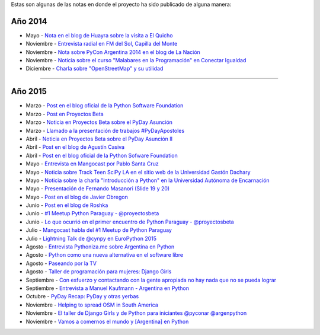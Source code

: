 .. title: Prensa
.. slug: historia/prensa
.. date: 2015-05-03 21:47:51 UTC-03:00
.. tags: 
.. category: 
.. link: 
.. description: 
.. type: text

Estas son algunas de las notas en donde el proyecto ha sido publicado
de alguna manera:

Año 2014
--------

* Mayo - `Nota en el blog de Huayra sobre la visita a El Quicho
  <http://huayra.conectarigualdad.gob.ar/noticias/2014/05/27/el-viento-de-huayragnulinux-pas%C3%B3-una-vez-m%C3%A1s-por-el-noroeste-cordob%C3%A9s>`_

* Noviembre - `Entrevista radial en FM del Sol, Capilla del Monte
  <http://elblogdehumitos.com.ar/posts/argentina-en-python-en-la-radio>`_

* Noviembre - `Nota sobre PyCon Argentina 2014 en el blog de La Nación
  <http://blogs.lanacion.com.ar/data/argentina/sexto-encuentro-nacional-de-python-argentina/>`_

* Noviembre - `Noticia sobre el curso "Malabares en la Programación" en Conectar Igualdad
  <http://www.conectarigualdad.gob.ar/noticia/curso-de-python-en-parana-1925>`_

* Diciembre - `Charla sobre "OpenStreetMap" y su utilidad
  <http://www.lasbrenasdigital.com.ar/2014/sociales/9020-charla-sobre-open-street-map-y-su-utilidad.html>`_

----

Año 2015
--------

* Marzo - `Post en el blog oficial de la Python Software Foundation
  <http://pyfound.blogspot.com.ar/2015/03/manuel-kaufmann-and-python-in-argentina.html>`_

* Marzo - `Post en Proyectos Beta
  <http://proyectosbeta.net/2015/03/se-viene-el-pyday-asuncion-2015/>`_

* Marzo - `Noticia en Proyectos Beta sobre el PyDay Asunción
  <http://proyectosbeta.net/2015/03/la-mentalidad-del-informatico-paraguayo-esta-cambiando/>`_

* Marzo - `Llamado a la presentación de trabajos #PyDayApostoles
  <http://www.escuelaslibres.org.ar/2015/03/llamado-a-la-presentacion-de-trabajos-pydayapostoles/>`_

* Abril - `Noticia en Proyectos Beta sobre el PyDay Asunción II
  <http://proyectosbeta.net/2015/04/gran-evento-pydayasuncion-2015/>`_

* Abril - `Post en el blog de Agustín Casiva
  <http://casivaagustin.com.ar/index.php/ayudalo-a-humitos-a-seguir-humeando/>`_

* Abril - `Post en el blog oficial de la Python Sofware Foundation
  <http://pyfound.blogspot.com.ar/2015/04/highly-contagious-python-spreads.html>`_

* Mayo - `Entrevista en Mangocast por Pablo Santa Cruz
  <http://elblogdehumitos.com.ar/posts/entrevista-argentina-en-python-pyday-asuncion/>`_

* Mayo - `Noticia sobre Track Teen SciPy LA en el sitio web de la
  Universidad Gastón Dachary
  <http://ugd.edu.ar/noticias/358-scipy-la-conferencia-latinoamericana-de-computacion-cientifica-con-python-en-la-ugd>`_

* Mayo - `Noticia sobre la charla "Introducción a Python" en la
  Universidad Autónoma de Encarnación
  <http://www.unae.edu.py/v3/index.php/noticias/item/592-introducci%C3%B3n-a-python>`_

* Mayo - `Presentación de Fernando Masanori (Slide 19 y 20)
  <http://pt.slideshare.net/fmasanori/import-community>`_

* Mayo - `Post en el blog de Javier Obregon
  <http://javierobregon.com.ar/?p=1123>`_

* Junio - `Post en el blog de Roshka
  <http://blog.roshka.com/2015/06/primer-meetup-de-python-paraguay-en.html>`_

* Junio - `#1 Meetup Python Paraguay - @proyectosbeta
  <http://proyectosbeta.net/2015/06/1-meetup-python-paraguay/>`_

* Junio - `Lo que ocurrió en el primer encuentro de Python Paraguay -
  @proyectosbeta
  <http://proyectosbeta.net/2015/06/lo-que-ocurrio-en-el-primer-encuentro-de-python-paraguay/>`_

* Julio - `Mangocast habla del #1 Meetup de Python Paraguay
  <http://elblogdehumitos.com.ar/posts/mangocast-habla-del-1-meetup-de-python-paraguay/>`_

* Julio - `Lightning Talk de @cynpy en EuroPython 2015
  <https://www.youtube.com/watch?v=22CKrkMeNqE&feature=youtu.be&t=4h14m0s>`_

* Agosto - `Entrevista Pythoniza.me sobre Argentina en Python
  <http://pythoniza.me/argentina-en-python/>`_

* Agosto - `Python como una nueva alternativa en el software libre
  <http://www.urbana.com.bo/innovaci%C3%B3n/pyton-como-una-nueva-alternativa-en-el-software-libre>`_

* Agosto - `Paseando por la TV
  <http://elblogdehumitos.com.ar/posts/paseando-por-la-tv/>`_

* Agosto - `Taller de programación para mujeres: Django Girls
  <http://www.lostiempos.com/diario/actualidad/vida-y-futuro/20150821/taller-de-programacion-para-mujeres-django-girls_312667_692494.html>`_

* Septiembre - `Con esfuerzo y contactando con la gente apropiada no
  hay nada que no se pueda lograr
  <http://pillku.org/article/con-esfuerzo-y-contactando-con-la-gente-apropiada-/>`_

* Septiembre - `Entrevista a Manuel Kaufmann - Argentina en Python
  <https://goblinrefuge.com/mediagoblin/u/danicotillas/m/entrevista-a-manuel-kaufmann-argentina-en-python/>`_

* Octubre - `PyDay Recap: PyDay y otras yerbas
  <http://juanfgs.eosweb.info/post/56>`_

* Noviembre - `Helping to spread OSM in South America
  <http://www.openstreetmap.org/user/wille/diary/36225>`_

* Noviembre - `El taller de Django Girls y de Python para iniciantes
  @pyconar @argenpython
  <http://radiocut.fm/audiocut/el-taller-de-django-girls-y-de-python-para-iniciantes-pyconar-argenpython/>`_

* Noviembre - `Vamos a comernos el mundo y [Argentina] en Python
  <http://pybonacci.org/2015/11/08/vamos-a-comernos-el-mundo-y-argentina-en-python/>`_

.. http://blog.openstreetmap.de/blog/2015/09/wochennotiz-nr-270/
.. http://www.weeklyosm.eu/archives/5056
.. http://pyday.lugli.org.ar/
.. http://createsend.com/t/i-361AF48ED4423E63
.. http://faccionlatina.org/project/la-internet-se-escribe-en-femenino/
.. http://wiki.huayra.conectarigualdad.gob.ar/index.php/Python
.. http://www.martadero.org/noticias/noticia.html&id_noticia=169

